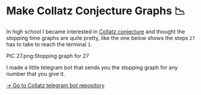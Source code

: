 * Make Collatz Conjecture Graphs 📉

In high school I became interested in [[https://en.wikipedia.org/wiki/Collatz_conjecture][Collatz conjecture]] and thought the
stopping time graphs are quite pretty, like the one below shows the steps =27= has
to take to reach the terminal =1=.

PIC 27.png:Stopping graph for 27

I made a little telegram bot that sends you the stopping graph for any number
that you give it.

[[https://github.com/thecsw/collatz][-> Go to Collatz telegram bot repository]]
